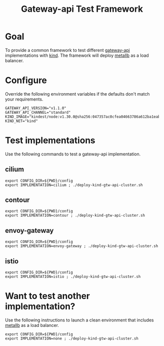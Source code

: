 #+title: Gateway-api Test Framework


* Goal

To provide a common framework to test different [[https://gateway-api.sigs.k8s.io/][gateway-api]] implementations with [[https://kind.sigs.k8s.io/][kind]].
The framework will deploy [[https://metallb.universe.tf/][metallb]] as a load balancer.

* Configure

Override the following environment variables if the defaults don't match your requirements.

#+begin_example
GATEWAY_API_VERSION="v1.1.0"
GATEWAY_API_CHANNEL="standard"
KIND_IMAGE="kindest/node:v1.30.0@sha256:047357ac0cfea04663786a612ba1eaba9702bef25227a794b52890dd8bcd692e"
KIND_NET="kind"
#+end_example

* Test implementations

Use the following commands to test a gateway-api implementation.

** cilium

#+begin_src tmux :session gtw-api:cilium
export CONFIG_DIR=${PWD}/config
export IMPLEMENTATION=cilium ; ./deploy-kind-gtw-api-cluster.sh
#+end_src

** contour

#+begin_src tmux :session gtw-api:contour
export CONFIG_DIR=${PWD}/config
export IMPLEMENTATION=contour ; ./deploy-kind-gtw-api-cluster.sh
#+end_src

** envoy-gateway

#+begin_src tmux :session gtw-api:envoy-gateway
export CONFIG_DIR=${PWD}/config
export IMPLEMENTATION=envoy-gateway ; ./deploy-kind-gtw-api-cluster.sh
#+end_src

** istio

#+begin_src tmux :session gtw-api:istio
export CONFIG_DIR=${PWD}/config
export IMPLEMENTATION=istio ; ./deploy-kind-gtw-api-cluster.sh
#+end_src

* Want to test another implementation?

Use the following instructions to launch a clean environment that includes [[https://metallb.universe.tf/][metallb]] as a load balancer.

#+begin_src tmux :session gtw-api:istio
export CONFIG_DIR=${PWD}/config
export IMPLEMENTATION=none ; ./deploy-kind-gtw-api-cluster.sh
#+end_src
